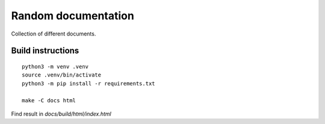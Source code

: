 =================================
Random documentation
=================================

Collection of different documents.

Build instructions
==================

::

   python3 -m venv .venv
   source .venv/bin/activate
   python3 -m pip install -r requirements.txt

   make -C docs html

Find result in `docs/build/html/index.html`
